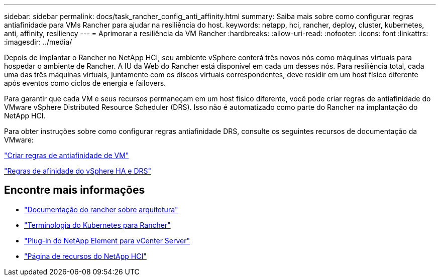 ---
sidebar: sidebar 
permalink: docs/task_rancher_config_anti_affinity.html 
summary: Saiba mais sobre como configurar regras antiafinidade para VMs Rancher para ajudar na resiliência do host. 
keywords: netapp, hci, rancher, deploy, cluster, kubernetes, anti, affinity, resiliency 
---
= Aprimorar a resiliência da VM Rancher
:hardbreaks:
:allow-uri-read: 
:nofooter: 
:icons: font
:linkattrs: 
:imagesdir: ../media/


[role="lead"]
Depois de implantar o Rancher no NetApp HCI, seu ambiente vSphere conterá três novos nós como máquinas virtuais para hospedar o ambiente de Rancher. A IU da Web do Rancher está disponível em cada um desses nós. Para resiliência total, cada uma das três máquinas virtuais, juntamente com os discos virtuais correspondentes, deve residir em um host físico diferente após eventos como ciclos de energia e failovers.

Para garantir que cada VM e seus recursos permaneçam em um host físico diferente, você pode criar regras de antiafinidade do VMware vSphere Distributed Resource Scheduler (DRS). Isso não é automatizado como parte do Rancher na implantação do NetApp HCI.

Para obter instruções sobre como configurar regras antiafinidade DRS, consulte os seguintes recursos de documentação da VMware:

https://docs.vmware.com/en/VMware-vSphere/7.0/com.vmware.vsphere.resmgmt.doc/GUID-FBE46165-065C-48C2-B775-7ADA87FF9A20.html["Criar regras de antiafinidade de VM"^]

https://docs.vmware.com/en/VMware-vSphere/7.0/com.vmware.vsphere.avail.doc/GUID-E137A9F8-17E4-4DE7-B986-94A0999CF327.html["Regras de afinidade do vSphere HA e DRS"^]

[discrete]
== Encontre mais informações

* https://rancher.com/docs/rancher/v2.x/en/overview/architecture/["Documentação do rancher sobre arquitetura"^]
* https://rancher.com/docs/rancher/v2.x/en/overview/concepts/["Terminologia do Kubernetes para Rancher"^]
* https://docs.netapp.com/us-en/vcp/index.html["Plug-in do NetApp Element para vCenter Server"^]
* https://www.netapp.com/us/documentation/hci.aspx["Página de recursos do NetApp HCI"^]


